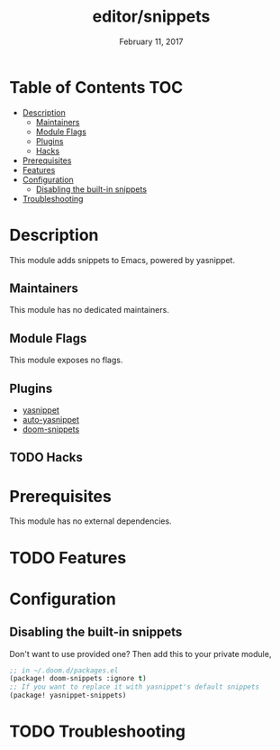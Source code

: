 #+TITLE:   editor/snippets
#+DATE:    February 11, 2017
#+SINCE:   v2.0
#+STARTUP: inlineimages

* Table of Contents :TOC:
- [[#description][Description]]
  - [[#maintainers][Maintainers]]
  - [[#module-flags][Module Flags]]
  - [[#plugins][Plugins]]
  - [[#hacks][Hacks]]
- [[#prerequisites][Prerequisites]]
- [[#features][Features]]
- [[#configuration][Configuration]]
  - [[#disabling-the-built-in-snippets][Disabling the built-in snippets]]
- [[#troubleshooting][Troubleshooting]]

* Description
This module adds snippets to Emacs, powered by yasnippet.

** Maintainers
# If this module has no maintainers, then...
This module has no dedicated maintainers.

** Module Flags
This module exposes no flags.

** Plugins
+ [[https://github.com/joaotavora/yasnippet][yasnippet]]
+ [[https://github.com/abo-abo/auto-yasnippet][auto-yasnippet]]
+ [[https://github.com/hlissner/doom-snippets][doom-snippets]]

** TODO Hacks

* Prerequisites
This module has no external dependencies.

* TODO Features

* Configuration
** Disabling the built-in snippets
Don't want to use provided one? Then add this to your private module,

#+BEGIN_SRC emacs-lisp
;; in ~/.doom.d/packages.el
(package! doom-snippets :ignore t)
;; If you want to replace it with yasnippet's default snippets
(package! yasnippet-snippets)
#+END_SRC

* TODO Troubleshooting
